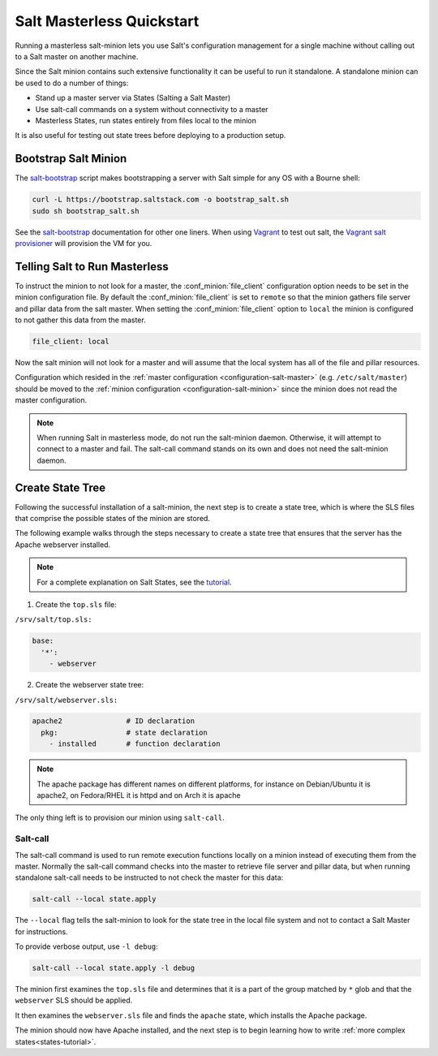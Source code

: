 .. _masterless-quickstart:

==========================
Salt Masterless Quickstart
==========================

.. _`Vagrant`: http://www.vagrantup.com/
.. _`Vagrant salt provisioner`: http://docs.vagrantup.com/v2/provisioning/salt.html
.. _`salt-bootstrap`: https://github.com/saltstack/salt-bootstrap

Running a masterless salt-minion lets you use Salt's configuration management
for a single machine without calling out to a Salt master on another machine.

Since the Salt minion contains such extensive functionality it can be useful
to run it standalone. A standalone minion can be used to do a number of
things:

- Stand up a master server via States (Salting a Salt Master)
- Use salt-call commands on a system without connectivity to a master
- Masterless States, run states entirely from files local to the minion


It is also useful for testing out state trees before deploying to a production setup.


Bootstrap Salt Minion
=====================

The `salt-bootstrap`_ script makes bootstrapping a server with Salt simple
for any OS with a Bourne shell:

.. code-block:: bash

    curl -L https://bootstrap.saltstack.com -o bootstrap_salt.sh
    sudo sh bootstrap_salt.sh


See the `salt-bootstrap`_ documentation for other one liners. When using `Vagrant`_
to test out salt, the `Vagrant salt provisioner`_ will provision the VM for you.

Telling Salt to Run Masterless
==============================

To instruct the minion to not look for a master, the :conf_minion:`file_client`
configuration option needs to be set in the minion configuration file.
By default the :conf_minion:`file_client` is set to ``remote`` so that the
minion gathers file server and pillar data from the salt master.
When setting the :conf_minion:`file_client` option to ``local`` the
minion is configured to not gather this data from the master.

.. code-block:: yaml

    file_client: local

Now the salt minion will not look for a master and will assume that the local
system has all of the file and pillar resources.

Configuration which resided in the
:ref:`master configuration <configuration-salt-master>` (e.g. ``/etc/salt/master``)
should be moved to the :ref:`minion configuration <configuration-salt-minion>`
since the minion does not read the master configuration.

.. note::

    When running Salt in masterless mode, do not run the salt-minion daemon.
    Otherwise, it will attempt to connect to a master and fail. The salt-call
    command stands on its own and does not need the salt-minion daemon.

Create State Tree
=================

Following the successful installation of a salt-minion, the next step is to create
a state tree, which is where the SLS files that comprise the possible states of the
minion are stored.

The following example walks through the steps necessary to create a state tree that
ensures that the server has the Apache webserver installed.

.. note::
    For a complete explanation on Salt States, see the `tutorial
    <http://docs.saltstack.com/en/latest/topics/tutorials/states_pt1.html>`_.

1. Create the ``top.sls`` file:

``/srv/salt/top.sls:``

.. code-block:: yaml

    base:
      '*':
        - webserver

2. Create the webserver state tree:

``/srv/salt/webserver.sls:``

.. code-block:: yaml

    apache2               # ID declaration
      pkg:                # state declaration
        - installed       # function declaration

.. note::

    The apache package has different names on different platforms, for
    instance on Debian/Ubuntu it is apache2, on Fedora/RHEL it is httpd
    and on Arch it is apache

The only thing left is to provision our minion using ``salt-call``.

Salt-call
---------

The salt-call command is used to run remote execution functions locally on a
minion instead of executing them from the master. Normally the salt-call
command checks into the master to retrieve file server and pillar data, but
when running standalone salt-call needs to be instructed to not check the
master for this data:

.. code-block:: bash

    salt-call --local state.apply

The ``--local`` flag tells the salt-minion to look for the state tree in the
local file system and not to contact a Salt Master for instructions.

To provide verbose output, use ``-l debug``:

.. code-block:: bash

    salt-call --local state.apply -l debug

The minion first examines the ``top.sls`` file and determines that it is a part
of the group matched by ``*`` glob and that the ``webserver`` SLS should be applied.

It then examines the ``webserver.sls`` file and finds the ``apache`` state, which
installs the Apache package.

The minion should now have Apache installed, and the next step is to begin
learning how to write :ref:`more complex states<states-tutorial>`.
